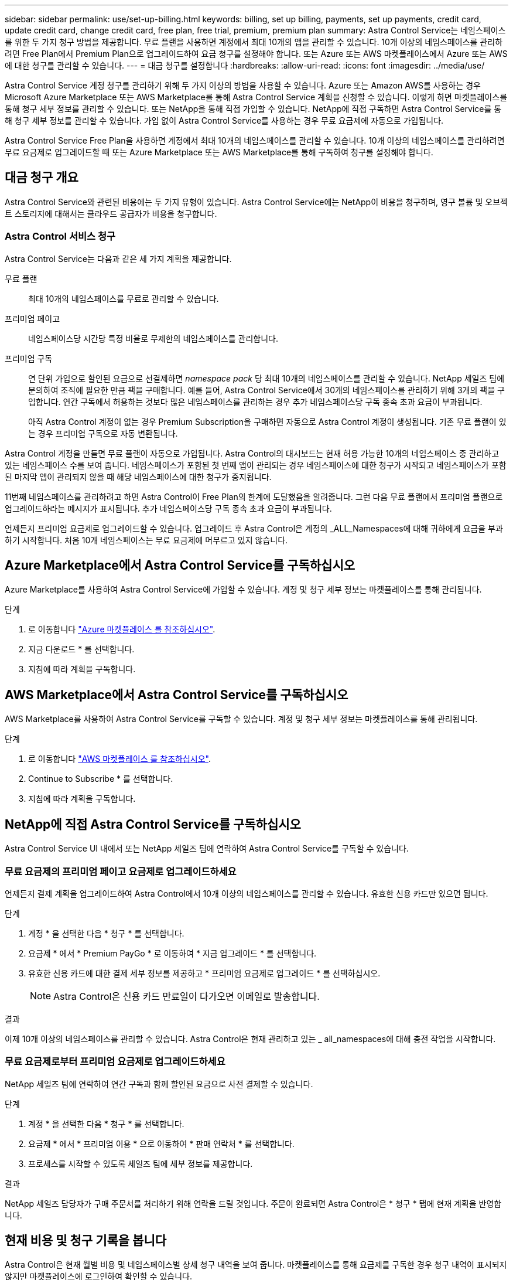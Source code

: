 ---
sidebar: sidebar 
permalink: use/set-up-billing.html 
keywords: billing, set up billing, payments, set up payments, credit card, update credit card, change credit card, free plan, free trial, premium, premium plan 
summary: Astra Control Service는 네임스페이스를 위한 두 가지 청구 방법을 제공합니다. 무료 플랜을 사용하면 계정에서 최대 10개의 앱을 관리할 수 있습니다. 10개 이상의 네임스페이스를 관리하려면 Free Plan에서 Premium Plan으로 업그레이드하여 요금 청구를 설정해야 합니다. 또는 Azure 또는 AWS 마켓플레이스에서 Azure 또는 AWS에 대한 청구를 관리할 수 있습니다. 
---
= 대금 청구를 설정합니다
:hardbreaks:
:allow-uri-read: 
:icons: font
:imagesdir: ../media/use/


[role="lead"]
Astra Control Service 계정 청구를 관리하기 위해 두 가지 이상의 방법을 사용할 수 있습니다. Azure 또는 Amazon AWS를 사용하는 경우 Microsoft Azure Marketplace 또는 AWS Marketplace를 통해 Astra Control Service 계획을 신청할 수 있습니다. 이렇게 하면 마켓플레이스를 통해 청구 세부 정보를 관리할 수 있습니다. 또는 NetApp을 통해 직접 가입할 수 있습니다. NetApp에 직접 구독하면 Astra Control Service를 통해 청구 세부 정보를 관리할 수 있습니다. 가입 없이 Astra Control Service를 사용하는 경우 무료 요금제에 자동으로 가입됩니다.

Astra Control Service Free Plan을 사용하면 계정에서 최대 10개의 네임스페이스를 관리할 수 있습니다. 10개 이상의 네임스페이스를 관리하려면 무료 요금제로 업그레이드할 때 또는 Azure Marketplace 또는 AWS Marketplace를 통해 구독하여 청구를 설정해야 합니다.



== 대금 청구 개요

Astra Control Service와 관련된 비용에는 두 가지 유형이 있습니다. Astra Control Service에는 NetApp이 비용을 청구하며, 영구 볼륨 및 오브젝트 스토리지에 대해서는 클라우드 공급자가 비용을 청구합니다.



=== Astra Control 서비스 청구

Astra Control Service는 다음과 같은 세 가지 계획을 제공합니다.

무료 플랜:: 최대 10개의 네임스페이스를 무료로 관리할 수 있습니다.
프리미엄 페이고:: 네임스페이스당 시간당 특정 비율로 무제한의 네임스페이스를 관리합니다.
프리미엄 구독:: 연 단위 가입으로 할인된 요금으로 선결제하면 _namespace pack_ 당 최대 10개의 네임스페이스를 관리할 수 있습니다. NetApp 세일즈 팀에 문의하여 조직에 필요한 만큼 팩을 구매합니다. 예를 들어, Astra Control Service에서 30개의 네임스페이스를 관리하기 위해 3개의 팩을 구입합니다. 연간 구독에서 허용하는 것보다 많은 네임스페이스를 관리하는 경우 추가 네임스페이스당 구독 종속 초과 요금이 부과됩니다.
+
--
아직 Astra Control 계정이 없는 경우 Premium Subscription을 구매하면 자동으로 Astra Control 계정이 생성됩니다. 기존 무료 플랜이 있는 경우 프리미엄 구독으로 자동 변환됩니다.

--


Astra Control 계정을 만들면 무료 플랜이 자동으로 가입됩니다. Astra Control의 대시보드는 현재 허용 가능한 10개의 네임스페이스 중 관리하고 있는 네임스페이스 수를 보여 줍니다. 네임스페이스가 포함된 첫 번째 앱이 관리되는 경우 네임스페이스에 대한 청구가 시작되고 네임스페이스가 포함된 마지막 앱이 관리되지 않을 때 해당 네임스페이스에 대한 청구가 중지됩니다.

11번째 네임스페이스를 관리하려고 하면 Astra Control이 Free Plan의 한계에 도달했음을 알려줍니다. 그런 다음 무료 플랜에서 프리미엄 플랜으로 업그레이드하라는 메시지가 표시됩니다. 추가 네임스페이스당 구독 종속 초과 요금이 부과됩니다.

언제든지 프리미엄 요금제로 업그레이드할 수 있습니다. 업그레이드 후 Astra Control은 계정의 _ALL_Namespaces에 대해 귀하에게 요금을 부과하기 시작합니다. 처음 10개 네임스페이스는 무료 요금제에 머무르고 있지 않습니다.

ifdef::gcp[]



=== Google Cloud 청구

Astra Control Service를 사용하여 GKE 클러스터를 관리할 경우, 영구 볼륨은 NetApp Cloud Volumes Service에 의해 백업되고 앱의 백업은 Google 클라우드 스토리지 버킷에 저장됩니다.

* https://cloud.google.com/solutions/partners/netapp-cloud-volumes/costs["Cloud Volumes Service에 대한 가격 세부 정보를 봅니다"^].
+
Astra Control Service는 모든 서비스 유형과 서비스 수준을 지원합니다. 사용하는 서비스 유형은 에 따라 다릅니다 https://cloud.netapp.com/cloud-volumes-global-regions#cvsGcp["Google Cloud 지역"^].

* https://cloud.google.com/storage/pricing["Google Cloud 스토리지 버킷의 가격 세부 정보를 확인하십시오"^].


endif::gcp[]

ifdef::azure[]



=== Microsoft Azure 청구

Astra Control Service를 사용하여 AKS 클러스터를 관리할 경우 영구 볼륨은 Azure NetApp Files에 의해 백업되고 앱 백업은 Azure Blob 컨테이너에 저장됩니다.

* https://azure.microsoft.com/en-us/pricing/details/netapp["Azure NetApp Files에 대한 가격 세부 정보를 봅니다"^].
* https://azure.microsoft.com/en-us/pricing/details/storage/blobs["Microsoft Azure Blob 스토리지의 가격 세부 정보를 봅니다"^].


endif::azure[]

ifdef::aws[]



=== Amazon Web Services 청구

Astra Control Service를 통해 AWS 클러스터를 관리할 경우, 영구적 볼륨은 EBS 또는 FSx for NetApp ONTAP를 통해 지원되며, 앱의 백업은 AWS 버킷에 저장됩니다.

* https://aws.amazon.com/eks/pricing/["Amazon Web Services에 대한 가격 세부 정보를 봅니다"^].


endif::aws[]



== Azure Marketplace에서 Astra Control Service를 구독하십시오

Azure Marketplace를 사용하여 Astra Control Service에 가입할 수 있습니다. 계정 및 청구 세부 정보는 마켓플레이스를 통해 관리됩니다.

.단계
. 로 이동합니다 https://azuremarketplace.microsoft.com/en-us/marketplace/apps/netapp.netapp-astra-acs?tab=Overview["Azure 마켓플레이스 를 참조하십시오"^].
. 지금 다운로드 * 를 선택합니다.
. 지침에 따라 계획을 구독합니다.




== AWS Marketplace에서 Astra Control Service를 구독하십시오

AWS Marketplace를 사용하여 Astra Control Service를 구독할 수 있습니다. 계정 및 청구 세부 정보는 마켓플레이스를 통해 관리됩니다.

.단계
. 로 이동합니다 https://aws.amazon.com/marketplace/["AWS 마켓플레이스 를 참조하십시오"^].
. Continue to Subscribe * 를 선택합니다.
. 지침에 따라 계획을 구독합니다.




== NetApp에 직접 Astra Control Service를 구독하십시오

Astra Control Service UI 내에서 또는 NetApp 세일즈 팀에 연락하여 Astra Control Service를 구독할 수 있습니다.



=== 무료 요금제의 프리미엄 페이고 요금제로 업그레이드하세요

언제든지 결제 계획을 업그레이드하여 Astra Control에서 10개 이상의 네임스페이스를 관리할 수 있습니다. 유효한 신용 카드만 있으면 됩니다.

.단계
. 계정 * 을 선택한 다음 * 청구 * 를 선택합니다.
. 요금제 * 에서 * Premium PayGo * 로 이동하여 * 지금 업그레이드 * 를 선택합니다.
. 유효한 신용 카드에 대한 결제 세부 정보를 제공하고 * 프리미엄 요금제로 업그레이드 * 를 선택하십시오.
+

NOTE: Astra Control은 신용 카드 만료일이 다가오면 이메일로 발송합니다.



.결과
이제 10개 이상의 네임스페이스를 관리할 수 있습니다. Astra Control은 현재 관리하고 있는 _ all_namespaces에 대해 충전 작업을 시작합니다.



=== 무료 요금제로부터 프리미엄 요금제로 업그레이드하세요

NetApp 세일즈 팀에 연락하여 연간 구독과 함께 할인된 요금으로 사전 결제할 수 있습니다.

.단계
. 계정 * 을 선택한 다음 * 청구 * 를 선택합니다.
. 요금제 * 에서 * 프리미엄 이용 * 으로 이동하여 * 판매 연락처 * 를 선택합니다.
. 프로세스를 시작할 수 있도록 세일즈 팀에 세부 정보를 제공합니다.


.결과
NetApp 세일즈 담당자가 구매 주문서를 처리하기 위해 연락을 드릴 것입니다. 주문이 완료되면 Astra Control은 * 청구 * 탭에 현재 계획을 반영합니다.



== 현재 비용 및 청구 기록을 봅니다

Astra Control은 현재 월별 비용 및 네임스페이스별 상세 청구 내역을 보여 줍니다. 마켓플레이스를 통해 요금제를 구독한 경우 청구 내역이 표시되지 않지만 마켓플레이스에 로그인하여 확인할 수 있습니다.

.단계
. 계정 * 을 선택한 다음 * 청구 * 를 선택합니다.
+
현재 비용이 청구 개요 아래에 표시됩니다.

. 네임스페이스로 청구 내역을 보려면 * 청구 내역 * 을 선택합니다.
+
Astra Control은 각 네임스페이스의 사용 시간 및 비용을 보여 줍니다. 사용 시간은 Astra Control이 청구 기간 동안 네임스페이스를 관리하는 시간(분)입니다.

. 드롭다운 목록을 선택하여 이전 달을 선택합니다.




== Premium PayGo의 신용 카드를 변경합니다

필요한 경우 Astra Control이 청구하기 위해 파일에 가지고 있는 신용 카드를 변경할 수 있습니다.

.단계
. 계정 > 청구 > 결제 방법 * 을 선택합니다.
. 구성 아이콘을 선택합니다.
. 신용 카드를 수정합니다.




== 중요 참고 사항

* 귀하의 청구 계획은 Astra Control 계정입니다.
+
계정이 여러 개인 경우 각 계정마다 자체 청구 계획이 있습니다.

* Astra Control 청구서에는 네임스페이스 관리에 대한 비용이 포함되어 있습니다. 영구 볼륨의 스토리지 백엔드는 클라우드 공급자가 별도로 요금을 부과합니다.
+
link:../get-started/intro.html["Astra Control 가격에 대해 자세히 알아보십시오"].

* 각 청구 기간은 해당 월의 마지막 날에 종료됩니다.
* 프리미엄 요금제의 경우 무료 요금제로 다운그레이드할 수 없습니다.


